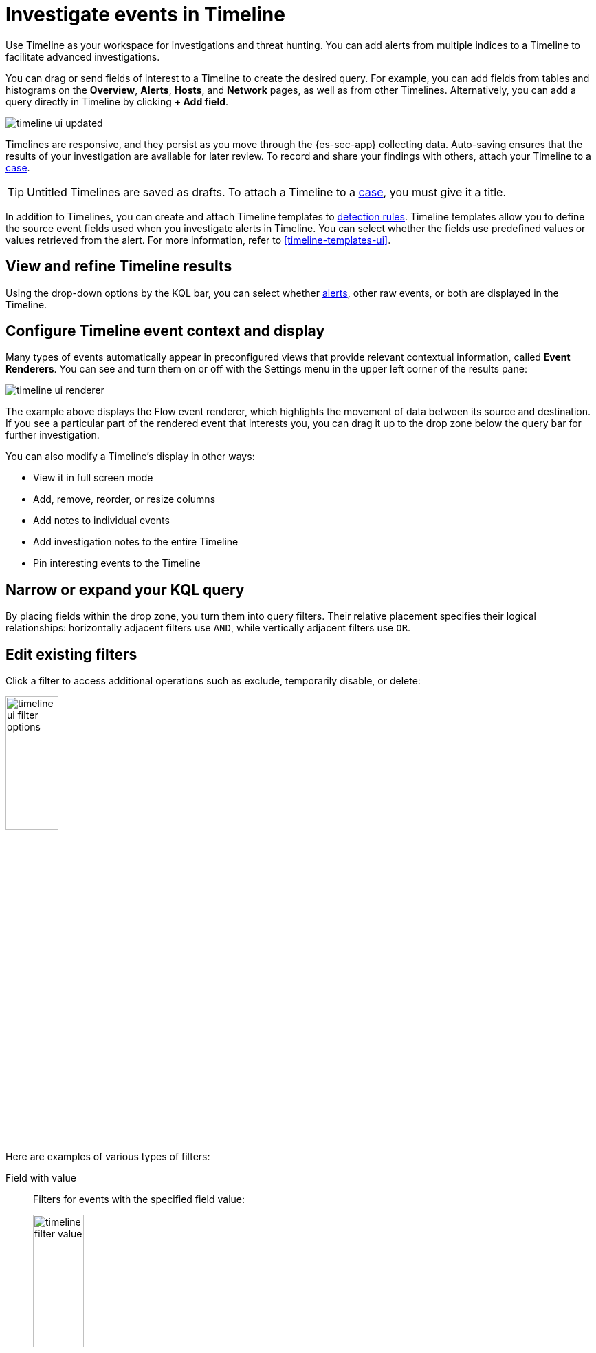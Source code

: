 [[timelines-ui]]
= Investigate events in Timeline

Use Timeline as your workspace for investigations and threat hunting.
You can add alerts from multiple indices to a Timeline to facilitate advanced investigations.

You can drag or send fields of interest to a Timeline to create the desired query. For example, you can add fields from tables and histograms
on the *Overview*, *Alerts*, *Hosts*, and *Network* pages, as well as from
other Timelines. Alternatively, you can add a query directly in Timeline
by clicking *+ Add field*.

[role="screenshot"]
image::images/timeline-ui-updated.png[]

Timelines are responsive, and they persist as you move through the {es-sec-app}
collecting data. Auto-saving ensures that the results of your investigation are
available for later review. To record and share your findings with others, attach your Timeline to a <<cases-overview, case>>.

TIP: Untitled Timelines are saved as drafts. To attach a Timeline to a
<<cases-overview, case>>, you must give it a title.

In addition to Timelines, you can create and attach Timeline templates to
<<detection-engine-overview, detection rules>>. Timeline templates allow you to
define the source event fields used when you investigate alerts in
Timeline. You can select whether the fields use predefined values or values
retrieved from the alert. For more information, refer to <<timeline-templates-ui>>.


[discrete]
[[refine-timeline-results]]
== View and refine Timeline results

Using the drop-down options by the KQL bar, you can select whether <<det-engine-terminology, alerts>>, other raw events, or both are displayed in the Timeline.

[discrete]
[[conf-timeline-display]]
== Configure Timeline event context and display

Many types of events automatically appear in preconfigured views that provide relevant contextual information, called *Event Renderers*. You can see and turn them on or off with the Settings menu in the upper left corner of the results pane:

[role="screenshot"]
image::images/timeline-ui-renderer.png[]

The example above displays the Flow event renderer, which highlights the movement of data between its source and destination. If you see a particular part of the rendered event that interests you, you can drag it up to the drop zone below the query bar for further investigation.

You can also modify a Timeline's display in other ways:

* View it in full screen mode
* Add, remove, reorder, or resize columns
* Add notes to individual events
* Add investigation notes to the entire Timeline
* Pin interesting events to the Timeline

[discrete]
[[narrow-expand]]
== Narrow or expand your KQL query

By placing fields within the drop zone, you turn them into query filters. Their relative placement specifies their logical relationships: horizontally adjacent filters use `AND`, while vertically adjacent filters use `OR`.

[discrete]
[[pivot]]
== Edit existing filters

Click a filter to access additional operations such as exclude, temporarily
disable, or delete:

[role="screenshot"]
image::images/timeline-ui-filter-options.png[width=30%]

Here are examples of various types of filters:

Field with value::
Filters for events with the specified field value:
+
[role="screenshot"]
image::images/timeline-filter-value.png[width=30%]

Field exists::
Filters for events containing the specified field:
+
[role="screenshot"]
image::images/timeline-field-exists.png[width=30%]

Exclude results::
Filters for events that do not contain the specified field value
(`field with value` filter) or the specified field (`field exists` filter):
+
[role="screenshot"]
image::images/timeline-filter-exclude.png[width=30%]

Temporarily disable::
The filter is not used in the query until it is enabled again:
+
[role="screenshot"]
image::images/timeline-disable-filter.png[width=30%]

Filter for field present::
Converts a `field with value` filter to a `field exists` filter.

NOTE: When you convert a <<timeline-templates-ui, Timeline template>> to a
Timeline, some fields may be disabled. For more information, refer to
<<template-legend-ui>>.

[discrete]
[[timeline-to-cases-ui]]
== Attach Timeline to a case

To attach a Timeline to a new or existing case, open it, click *Attach to case* in the upper right corner, then select either *Attach to new case* or *Attach to existing case*.

To learn more about cases, refer to <<cases-overview, Cases>>.

[discrete]
[[manage-timelines-ui]]
== Manage existing Timelines

You can view, duplicate, export, delete, and create templates from existing Timelines:

. Go to *Investigate* -> *Timelines*.
. Click the *All actions* menu in the desired row, then select an action:

* *Create template from timeline* (refer to <<timeline-templates-ui>>)
* *Duplicate timeline*
* *Export selected* (refer to <<import-export-timelines>>)
* *Delete selected*

TIP: To perform an action on multiple Timelines, first select the Timelines,
then select an action from the *Bulk actions* menu.

[discrete]
[[import-export-timelines]]
== Export and import Timelines

You can export and import Timelines, which enables you to share Timelines from one
{kib} space or instance to another. Exported Timelines are saved as `.ndjson` files.

To export Timelines:

* Go to *Investigate* -> *Timelines*.
* Either click the *All actions* menu in the relevant row and select *Export selected*, or select multiple Timelines and then click *Bulk actions* -> *Export selected*.

To import Timelines:

* Click *Import*, then select or drag and drop the relevant `.ndjson` file.

+
NOTE: Multiple Timeline objects are delimited with newlines.


[discrete]
[[filter-with-eql]]
== Filter Timeline results with EQL
Use the *Correlation* tab to investigate Timeline results with {ref}/eql.html[EQL queries].

When forming EQL queries, you can write a basic query to return a list of events and alerts. Or, you can create sequences of EQL queries to view matched, ordered events across multiple event categories. Sequence queries are useful for identifying and predicting related events. They can also provide a more complete picture of potential adversary behavior in your environment, which you can use to create or update rules and detection alerts.

The following image shows what matched ordered events look like in the Timeline table. Events that belong to the same sequence are matched together in groups and shaded red or blue. Matched events are also ordered from oldest to newest in each sequence.

[role="screenshot"]
image::images/correlation-tab-eql-query.png[]

From the *Correlation* tab, you can also do the following:

* Specify the date and time range that you want to investigate.
* Reorder the columns and choose which fields to display.
* Choose a data view and whether to show detection alerts only.
